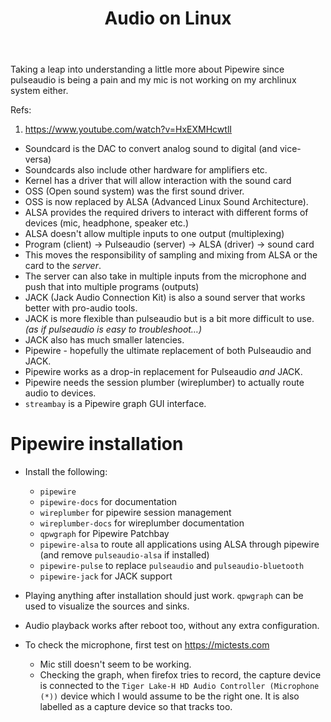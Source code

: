 :PROPERTIES:
:ID:       84235eef-3578-4b69-8f3b-e3461da37c3d
:END:
#+title: Audio on Linux
#+property: header-args :eval no-export

Taking a leap into understanding a little more about Pipewire since pulseaudio is being a pain and my mic is not working on my archlinux system either.

Refs:
1. https://www.youtube.com/watch?v=HxEXMHcwtlI

+ Soundcard is the DAC to convert analog sound to digital (and vice-versa)
+ Soundcards also include other hardware for amplifiers etc.
+ Kernel has a driver that will allow interaction with the sound card
+ OSS (Open sound system) was the first sound driver.
+ OSS is now replaced by ALSA (Advanced Linux Sound Architecture).
+ ALSA provides the required drivers to interact with different forms of devices (mic, headphone, speaker etc.)
+ ALSA doesn't allow multiple inputs to one output (multiplexing)
+ Program (client) -> Pulseaudio (server) -> ALSA (driver) -> sound card
+ This moves the responsibility of sampling and mixing from ALSA or the card to the /server/.
+ The server can also take in multiple inputs from the microphone and push that into multiple programs (outputs)
+ JACK (Jack Audio Connection Kit) is also a sound server that works better with pro-audio tools.
+ JACK is more flexible than pulseaudio but is a bit more difficult to use. /(as if pulseaudio is easy to troubleshoot...)/
+ JACK also has much smaller latencies.
+ Pipewire - hopefully the ultimate replacement of both Pulseaudio and JACK.
+ Pipewire works as a drop-in replacement for Pulseaudio /and/ JACK.
+ Pipewire needs the session plumber (wireplumber) to actually route audio to devices.
+ =streambay= is a Pipewire graph GUI interface.

* Pipewire installation
+ Install the following:
  - =pipewire=
  - =pipewire-docs= for documentation
  - =wireplumber= for pipewire session management
  - =wireplumber-docs= for wireplumber documentation
  - =qpwgraph= for Pipewire Patchbay
  - =pipewire-alsa= to route all applications using ALSA through pipewire (and remove =pulseaudio-alsa= if installed)
  - =pipewire-pulse= to replace =pulseaudio= and =pulseaudio-bluetooth=
  - =pipewire-jack= for JACK support
+ Playing anything after installation should just work. =qpwgraph= can be used to visualize the sources and sinks.
  #+DOWNLOADED: screenshot @ 2022-12-26 16:37:21
  #+attr_html: :width 50%
  [[file:../assets/Pipewire_installation/2022-12-26_16-37-21_screenshot.png]]
+ Audio playback works after reboot too, without any extra configuration.
+ To check the microphone, first test on [[https://mictests.com]]
  + Mic still doesn't seem to be working.
  + Checking the graph, when firefox tries to record, the capture device is connected to the =Tiger Lake-H HD Audio Controller (Microphone (*))= device which I would assume to be the right one. It is also labelled as a capture device so that tracks too.
